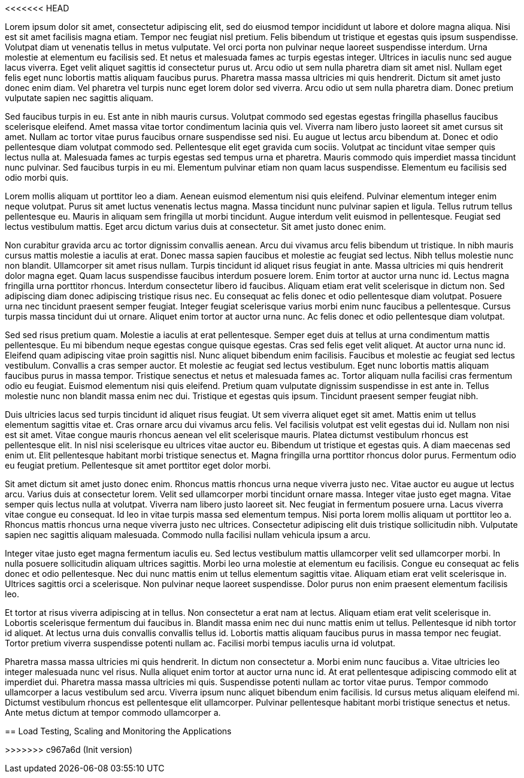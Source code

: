 <<<<<<< HEAD

Lorem ipsum dolor sit amet, consectetur adipiscing elit, sed do eiusmod tempor incididunt ut labore et dolore magna aliqua. Nisi est sit amet facilisis magna etiam. Tempor nec feugiat nisl pretium. Felis bibendum ut tristique et egestas quis ipsum suspendisse. Volutpat diam ut venenatis tellus in metus vulputate. Vel orci porta non pulvinar neque laoreet suspendisse interdum. Urna molestie at elementum eu facilisis sed. Et netus et malesuada fames ac turpis egestas integer. Ultrices in iaculis nunc sed augue lacus viverra. Eget velit aliquet sagittis id consectetur purus ut. Arcu odio ut sem nulla pharetra diam sit amet nisl. Nullam eget felis eget nunc lobortis mattis aliquam faucibus purus. Pharetra massa massa ultricies mi quis hendrerit. Dictum sit amet justo donec enim diam. Vel pharetra vel turpis nunc eget lorem dolor sed viverra. Arcu odio ut sem nulla pharetra diam. Donec pretium vulputate sapien nec sagittis aliquam.

Sed faucibus turpis in eu. Est ante in nibh mauris cursus. Volutpat commodo sed egestas egestas fringilla phasellus faucibus scelerisque eleifend. Amet massa vitae tortor condimentum lacinia quis vel. Viverra nam libero justo laoreet sit amet cursus sit amet. Nullam ac tortor vitae purus faucibus ornare suspendisse sed nisi. Eu augue ut lectus arcu bibendum at. Donec et odio pellentesque diam volutpat commodo sed. Pellentesque elit eget gravida cum sociis. Volutpat ac tincidunt vitae semper quis lectus nulla at. Malesuada fames ac turpis egestas sed tempus urna et pharetra. Mauris commodo quis imperdiet massa tincidunt nunc pulvinar. Sed faucibus turpis in eu mi. Elementum pulvinar etiam non quam lacus suspendisse. Elementum eu facilisis sed odio morbi quis.

Lorem mollis aliquam ut porttitor leo a diam. Aenean euismod elementum nisi quis eleifend. Pulvinar elementum integer enim neque volutpat. Purus sit amet luctus venenatis lectus magna. Massa tincidunt nunc pulvinar sapien et ligula. Tellus rutrum tellus pellentesque eu. Mauris in aliquam sem fringilla ut morbi tincidunt. Augue interdum velit euismod in pellentesque. Feugiat sed lectus vestibulum mattis. Eget arcu dictum varius duis at consectetur. Sit amet justo donec enim.

Non curabitur gravida arcu ac tortor dignissim convallis aenean. Arcu dui vivamus arcu felis bibendum ut tristique. In nibh mauris cursus mattis molestie a iaculis at erat. Donec massa sapien faucibus et molestie ac feugiat sed lectus. Nibh tellus molestie nunc non blandit. Ullamcorper sit amet risus nullam. Turpis tincidunt id aliquet risus feugiat in ante. Massa ultricies mi quis hendrerit dolor magna eget. Quam lacus suspendisse faucibus interdum posuere lorem. Enim tortor at auctor urna nunc id. Lectus magna fringilla urna porttitor rhoncus. Interdum consectetur libero id faucibus. Aliquam etiam erat velit scelerisque in dictum non. Sed adipiscing diam donec adipiscing tristique risus nec. Eu consequat ac felis donec et odio pellentesque diam volutpat. Posuere urna nec tincidunt praesent semper feugiat. Integer feugiat scelerisque varius morbi enim nunc faucibus a pellentesque. Cursus turpis massa tincidunt dui ut ornare. Aliquet enim tortor at auctor urna nunc. Ac felis donec et odio pellentesque diam volutpat.

Sed sed risus pretium quam. Molestie a iaculis at erat pellentesque. Semper eget duis at tellus at urna condimentum mattis pellentesque. Eu mi bibendum neque egestas congue quisque egestas. Cras sed felis eget velit aliquet. At auctor urna nunc id. Eleifend quam adipiscing vitae proin sagittis nisl. Nunc aliquet bibendum enim facilisis. Faucibus et molestie ac feugiat sed lectus vestibulum. Convallis a cras semper auctor. Et molestie ac feugiat sed lectus vestibulum. Eget nunc lobortis mattis aliquam faucibus purus in massa tempor. Tristique senectus et netus et malesuada fames ac. Tortor aliquam nulla facilisi cras fermentum odio eu feugiat. Euismod elementum nisi quis eleifend. Pretium quam vulputate dignissim suspendisse in est ante in. Tellus molestie nunc non blandit massa enim nec dui. Tristique et egestas quis ipsum. Tincidunt praesent semper feugiat nibh.

Duis ultricies lacus sed turpis tincidunt id aliquet risus feugiat. Ut sem viverra aliquet eget sit amet. Mattis enim ut tellus elementum sagittis vitae et. Cras ornare arcu dui vivamus arcu felis. Vel facilisis volutpat est velit egestas dui id. Nullam non nisi est sit amet. Vitae congue mauris rhoncus aenean vel elit scelerisque mauris. Platea dictumst vestibulum rhoncus est pellentesque elit. In nisl nisi scelerisque eu ultrices vitae auctor eu. Bibendum ut tristique et egestas quis. A diam maecenas sed enim ut. Elit pellentesque habitant morbi tristique senectus et. Magna fringilla urna porttitor rhoncus dolor purus. Fermentum odio eu feugiat pretium. Pellentesque sit amet porttitor eget dolor morbi.

Sit amet dictum sit amet justo donec enim. Rhoncus mattis rhoncus urna neque viverra justo nec. Vitae auctor eu augue ut lectus arcu. Varius duis at consectetur lorem. Velit sed ullamcorper morbi tincidunt ornare massa. Integer vitae justo eget magna. Vitae semper quis lectus nulla at volutpat. Viverra nam libero justo laoreet sit. Nec feugiat in fermentum posuere urna. Lacus viverra vitae congue eu consequat. Id leo in vitae turpis massa sed elementum tempus. Nisi porta lorem mollis aliquam ut porttitor leo a. Rhoncus mattis rhoncus urna neque viverra justo nec ultrices. Consectetur adipiscing elit duis tristique sollicitudin nibh. Vulputate sapien nec sagittis aliquam malesuada. Commodo nulla facilisi nullam vehicula ipsum a arcu.

Integer vitae justo eget magna fermentum iaculis eu. Sed lectus vestibulum mattis ullamcorper velit sed ullamcorper morbi. In nulla posuere sollicitudin aliquam ultrices sagittis. Morbi leo urna molestie at elementum eu facilisis. Congue eu consequat ac felis donec et odio pellentesque. Nec dui nunc mattis enim ut tellus elementum sagittis vitae. Aliquam etiam erat velit scelerisque in. Ultrices sagittis orci a scelerisque. Non pulvinar neque laoreet suspendisse. Dolor purus non enim praesent elementum facilisis leo.

Et tortor at risus viverra adipiscing at in tellus. Non consectetur a erat nam at lectus. Aliquam etiam erat velit scelerisque in. Lobortis scelerisque fermentum dui faucibus in. Blandit massa enim nec dui nunc mattis enim ut tellus. Pellentesque id nibh tortor id aliquet. At lectus urna duis convallis convallis tellus id. Lobortis mattis aliquam faucibus purus in massa tempor nec feugiat. Tortor pretium viverra suspendisse potenti nullam ac. Facilisi morbi tempus iaculis urna id volutpat.

Pharetra massa massa ultricies mi quis hendrerit. In dictum non consectetur a. Morbi enim nunc faucibus a. Vitae ultricies leo integer malesuada nunc vel risus. Nulla aliquet enim tortor at auctor urna nunc id. At erat pellentesque adipiscing commodo elit at imperdiet dui. Pharetra massa massa ultricies mi quis. Suspendisse potenti nullam ac tortor vitae purus. Tempor commodo ullamcorper a lacus vestibulum sed arcu. Viverra ipsum nunc aliquet bibendum enim facilisis. Id cursus metus aliquam eleifend mi. Dictumst vestibulum rhoncus est pellentesque elit ullamcorper. Pulvinar pellentesque habitant morbi tristique senectus et netus. Ante metus dictum at tempor commodo ullamcorper a.
=======
== Load Testing, Scaling and Monitoring the Applications

>>>>>>> c967a6d (Init version)
